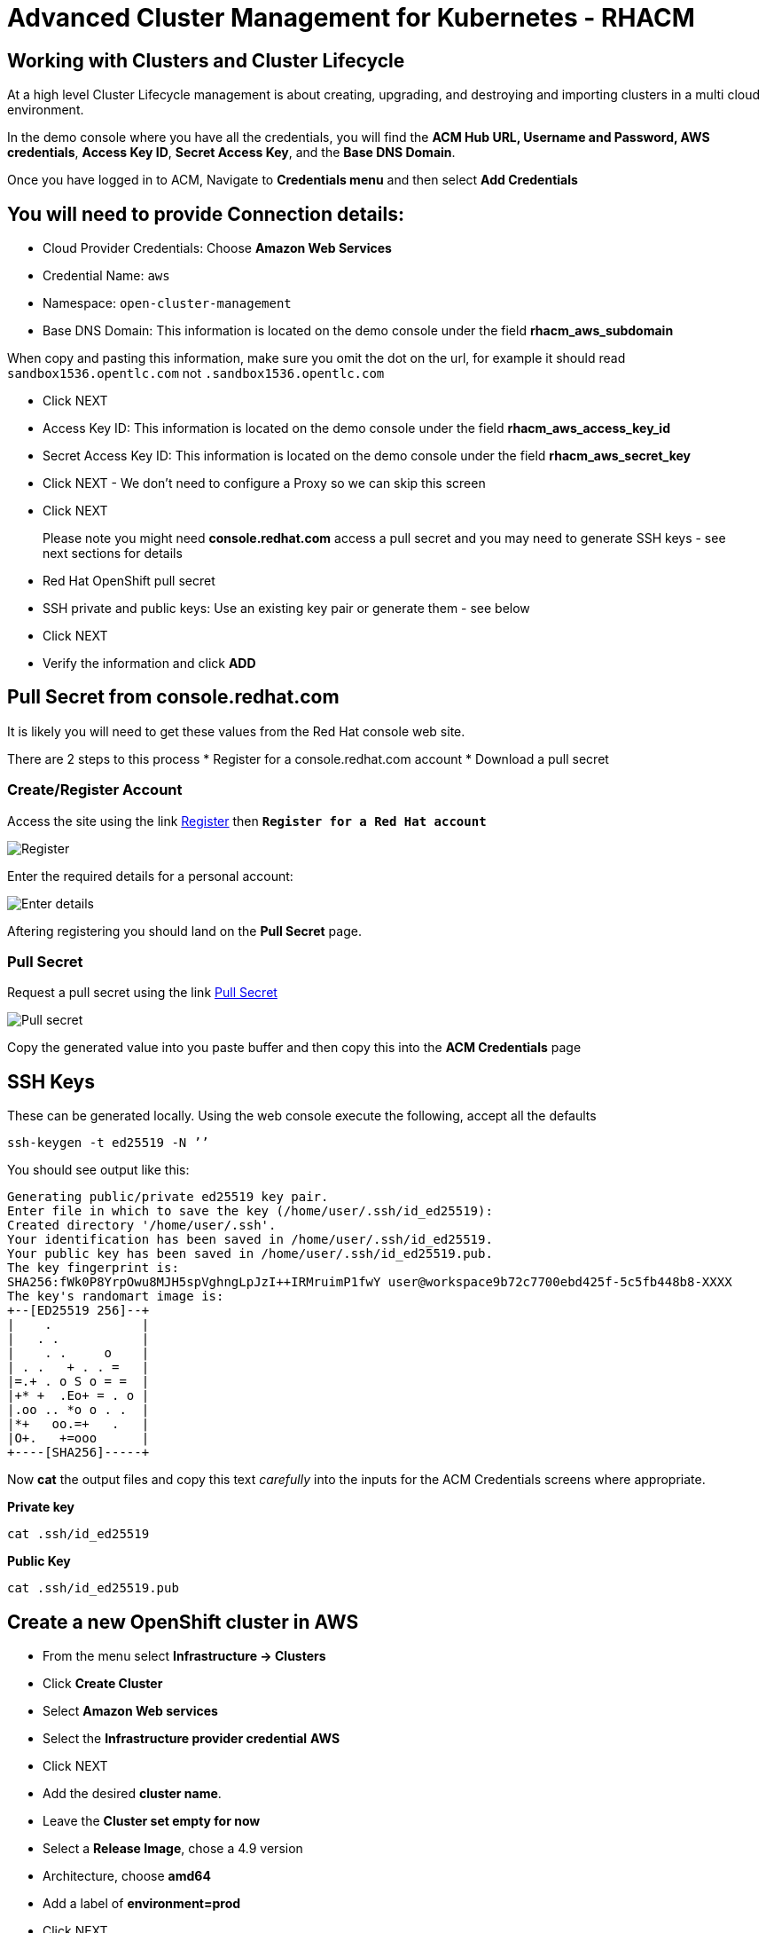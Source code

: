 = Advanced Cluster Management for Kubernetes - RHACM

== Working with Clusters and Cluster Lifecycle

At a high level Cluster Lifecycle management is about creating, upgrading, and destroying and importing clusters in a multi cloud environment.

In the demo console where you have all the credentials, you will find the *ACM Hub URL, Username and Password, AWS credentials*, *Access Key ID*, *Secret Access Key*, and the *Base DNS Domain*.

Once you have logged in to ACM, Navigate to *Credentials menu* and then select *Add Credentials*


== You will need to provide Connection details:

* Cloud Provider Credentials: Choose *Amazon Web Services* +
* Credential Name:  `aws`
* Namespace: `open-cluster-management`
* Base DNS Domain:  This information is located on the demo console under the field *rhacm_aws_subdomain*

When copy and pasting this information, make sure you omit the dot on the url, for example it should read `sandbox1536.opentlc.com` not `.sandbox1536.opentlc.com`

* Click NEXT

* Access Key ID: This information is located on the demo console under the field *rhacm_aws_access_key_id*

* Secret Access Key ID: This information is located on the demo console under the field *rhacm_aws_secret_key*

* Click NEXT - We don't need to configure a Proxy so we can skip this screen

* Click NEXT

> Please note you might need *console.redhat.com* access a pull secret and you may need to generate SSH keys - see next sections for details


* Red Hat OpenShift pull secret

* SSH private and public keys:  Use an existing key pair or generate them - see below

* Click NEXT

* Verify the information and click *ADD*

== Pull Secret from console.redhat.com

It is likely you will need to get these values from the Red Hat console web site.

There are 2 steps to this process
* Register for a console.redhat.com account
* Download a pull secret

=== Create/Register Account

Access the site using the link link:https://console.redhat.com/openshift/install/pull-secret[Register] then `*Register for a Red Hat account*`

image::console-redhat-register2.png[Register]

Enter the required details for a personal account:

image::console-redhat-register1.png[Enter details]

Aftering registering you should land on the *Pull Secret* page.

=== Pull Secret

Request a pull secret using the link link:https://console.redhat.com/openshift/install/pull-secret[Pull Secret]

image::console-redhat-pullsecret.png[Pull secret]

Copy the generated value into you paste buffer and then copy this into the *ACM Credentials* page

== SSH Keys

These can be generated locally. Using the web console execute the following, accept all the defaults

[source,bash,role="execute"]
----
ssh-keygen -t ed25519 -N ’’
----

You should see output like this:

[source,bash]
----
Generating public/private ed25519 key pair.
Enter file in which to save the key (/home/user/.ssh/id_ed25519): 
Created directory '/home/user/.ssh'.
Your identification has been saved in /home/user/.ssh/id_ed25519.
Your public key has been saved in /home/user/.ssh/id_ed25519.pub.
The key fingerprint is:
SHA256:fWk0P8YrpOwu8MJH5spVghngLpJzI++IRMruimP1fwY user@workspace9b72c7700ebd425f-5c5fb448b8-XXXX
The key's randomart image is:
+--[ED25519 256]--+
|    .            |
|   . .           |
|    . .     o    |
| . .   + . . =   |
|=.+ . o S o = =  |
|+* +  .Eo+ = . o |
|.oo .. *o o . .  |
|*+   oo.=+   .   |
|O+.   +=ooo      |
+----[SHA256]-----+
----

Now *cat* the output files and copy this text _carefully_ into the inputs for the ACM Credentials screens where
appropriate.

*Private key*
[source,bash,role="execute"]
----
cat .ssh/id_ed25519
----

*Public Key*
[source,bash,role="execute"]
----
cat .ssh/id_ed25519.pub
----



== Create a new OpenShift cluster in AWS


* From the menu select *Infrastructure → Clusters*
* Click *Create Cluster*
* Select *Amazon Web services*
* Select the *Infrastructure provider credential* *AWS*
* Click NEXT
* Add the desired *cluster name*.
* Leave the *Cluster set empty for now*
* Select a *Release Image*, chose a 4.9 version
* Architecture, choose *amd64*
* Add a label of *environment=prod*
* Click NEXT

Change the region to *see table below*

|===
|Your Location | AWS Region to select
|*NORTH AMERICA*|Select *us-west-1* or *us-west-2*

|*EUROPE / EMEA*|Select *eu-west-2* or *eu-west-3*
|*ASIA PACIFIC*|Select *ap-southeast-2* or *ap-northeast-2* or *ap-east-1*
|===

* Click NEXT on the other screens or select *7 - Review* on the menu and then click *CREATE*

_This process takes about 30 to 40 minutes depending on AWS traffic at the time this course is taken. Make sure you monitor for any failures and address as needed_

== Creating a Single Node Cluster (SNO) in AWS

While we wait for the main cluster to provision, lets go ahead and provision a Single Node Cluster. In this exercise we will show you how to create a single node cluster (OCP 4.8 and Above required) in order to save some time and resources when building clusters for testing.

*Please NOTE* that provisioning SNO clusters in public clouds is not currently supported, we only support SNO clusters as bare metal, we leverage the public cloud in the example below to showcase the functionality only.

* From the menu select *Infrastructure → Clusters*
* Click *Create Cluster*
* Select *Amazon Web services*
* Select the *Infrastructure provider credential*  *AWS*
* Click NEXT
* Add the desired cluster name. Leave the Cluster set empty for now
* Select a *Release Image*, chose a *OCP 4.9 version*
* Architecture, choose *amd64*
* Add a label of *environment=qa*
* Click NEXT
* Change the region to, *see table below*

[TIP]
====
For this workshop, best results are gained from choosing a different region for 
each cluster you create
====


|===
|Your Location | AWS Region to select
|*NORTH AMERICA*|Select *us-west-1* or *us-west-2*

|*EUROPE / EMEA*|Select *eu-west-2* or *eu-west-3*
|*ASIA PACIFIC*|Select *ap-southeast-2* or *ap-northeast-2* or *ap-east-1*
|===

* Expand the *Worker Pools*, and change the worker node count to 0

* Click on step 7 to Review *before* proceeding, turn *YAML: ON at the top of the screen.*

* Click on *install-config* in the YAML window pane and *change the master replica number to 1* (will likely be 3).  Double check that the worker replica is 0.


* Click on *cluster* in the YAML window pane and locate the section that defines an object of type: *kind: MachinePool*. Add the following line at the end of the *MachinePool* section.

[source,bash,role="execute"]
----
  skipMachinePools: true
----

Be sure the new line is at the same indentation as the previous line.

* Click on “*Create*” and the single node cluster creation will go through.

_This process takes about 10 to 20 minutes depending on AWS traffic at the time this course is taken. Make sure you monitor for any failures and address as needed_


== Creating and Managing Applications with Red Hat Advanced Cluster Management For Kubernetes


In the previous lab, you explored the Cluster Lifecycle functionality in RHACM. This allowed you to create new OpenShift® clusters, which you can now use to deploy applications.

Application Lifecycle functionality in RHACM provides the processes that are used to manage application resources on your managed clusters. This allows you to define a single or multi-cluster application using Kubernetes specifications, but with additional automation of the deployment and lifecycle management of resources to individual clusters. An application designed to run on a single cluster is straightforward and something you ought to be familiar with from working with OpenShift fundamentals. A multi-cluster application allows you to orchestrate the deployment of these same resources to multiple clusters, based on a set of rules you define for which clusters run the application components.

This table describes the different components that the Application Lifecycle model in RHACM is composed of:



|===
|*Resource*|*Purpose *

|Channel|Defines a place where deployable resources are stored, such as an object store, Kubernetes namespace, Helm repository, or GitHub repository.
|Subscription|Definitions that identify deployable resources available in a Channel resource that are to be deployed to a target cluster.
|PlacementRule|Defines the target clusters where subscriptions deploy and maintain the application. It is composed of Kubernetes resources identified by the Subscription resource and pulled from the location defined in the Channel resource.
|Application|A way to group the components here into a more easily viewable single resource. An Application resource typically references a Subscription resource.
|===


These are all Kubernetes custom resources, defined by a Custom Resource Definition (CRD), that are created for you when RHACM is installed. By creating these as Kubernetes native objects, you can interact with them the same way you would with a Pod. For instance, running +oc get application+ retrieves a list of deployed RHACM applications just as +oc get pods+ retrieves a list of deployed Pods.

This may seem like a lot of extra resources to manage in addition to the deployables that actually make up your application. However, they make it possible to automate the composition, placement, and overall control of your applications when you are deploying to many clusters. With a single cluster, it is easy to log in and run +oc create -f…​.+ If you need to do that on a dozen clusters, you want to make sure you do not make a mistake or miss a cluster, and you need a way to schedule and orchestrate updates to your applications. Leveraging the Application Lifecycle Builder in RHACM allows you to easily manage multi-cluster applications.

== Creating an Application


Prerequisites:

* Navigate to *Infrastructure → Clusters*
* Click on the *local-cluster*
* Click the *edit* button under *Labels* and add a *label* : `environment=dev`
* Verify the new clusters you build have the correct labels, it should be as follows:
** *Local-Cluster* - `environment=dev`
** *AWS 1st Cluster* - `environment=prod`
** *AWS 2nd Cluster* - `environment=qa`

* Navigate to *Applications*
* Click *Create application, select Subscription*. Enter the following information:
** *Name*: `book-import`
** *Namespace*: `book-import`
** Under repository types, select the *GIT* repository
** *URL:*  https://github.com/hichammourad/book-import.git[https://github.com/hichammourad/book-import.git]
** *Branch*:  `master-no-pre-post`
** *Path:*  `book-import`

* Verify that *Deploy application resources only on clusters matching specified labels* is selected and enter the following information
** *Label*: `environment`
** *Value*: `dev`

* Verify all the information is correct. Click *Create*

It will take a few minutes to deploy the application, *Click* on the *Topology* view and verify that *all of the check marks are green*.

Under the topology view, Select the *Route* and click on the *Launch Route* *URL*, this will take you to the Book Import application with several books available.

Feel free to experiment with the application.  Edit it and change the label to `environment=prod`.  What happens to the application?

You have now completed the overview of the *Application Lifecycle functionality in RHACM.*

You successfully deployed an application to a target cluster using RHACM. This approach leveraged a Git repository which housed all of the manifests that defined your application. RHACM was able to take those manifests and use them as deployables, which were then deployed to the target cluster.

You also leverage the power of labels and deploy the application to your imported cluster. I highly encourage you to play around with the labels and deploy this application to your local cluster. You can also create other clusters and or applications if you so desire.

== Governance, Risk, and Compliance (Security and compliance use case)

=== Creating Policies in ACM


At this point, you have completed the overview labs for Cluster Lifecycle and Application Lifecycle capabilities in RHACM. In the Cluster Lifecycle Lab, you learned how RHACM can help manage the lifecycles of your Kubernetes clusters, including both deploying new clusters and importing existing clusters. In that lab, you created new clsters and used your RHACM instance to manage them.

In the Application Lifecycle Lab, you continued exploring RHACM functionality and learned how to deploy and configure an application. You used the cluster that you added in the first module as the target for deploying an application.

Now that you have a cluster and a deployed application, you need to make sure that they do not drift from their original configurations. This kind of drift is a serious problem, because it can happen from benign and benevolent fixes and changes, as well as malicious activities that you might not notice but can cause significant problems. The solution that RHACM provides for this is the Governance, Risk, and Compliance, or GRC, functionality.

==== Review GRC Functionality

To begin, it is important to define exactly what GRC is. In RHACM, you build policies that are applied to managed clusters. These policies can do different things, which are described below, but they ultimately serve to govern the configurations of your clusters. This governance over your cluster configurations reduces risk and ensures compliance with standards defined by stakeholders, which can include security teams and operations teams

This table describes the three types of policy controllers available in RHACM along with the remediation mode they support:

|===
|*Policy Controller*|*Purpose*|*Enforce or Inform*

|Configuration|Used to configure any Kubernetes resource across your clusters. Where these resources are created or configured is determined by the namespaces you include (or exclude) in the policy.|Both
|Certificate|Used to detect certificates that are close to expiring. You can configure the certificate policy controller by updating the minimum duration parameter in your controller policy. When a certificate expires in less than the minimum duration, the policy becomes noncompliant. Certificates are identified from secrets in the included namespaces.|Inform
|Identity and Access Management (IAM)|Used to receive notifications about IAM policies that are noncompliant. In the 1.0 version of RHACM, this checks for compliance with the number of cluster administrators you allow in your cluster.    |inform
|===

You need to create three different resources in order to implement the policy controllers:

|===
|*Resource*|*Function*

|Policy|The Policy defines what you actually want to check and possibly configure (with enforce). Policies include a policy-template which defines a list of objectDefinitions. The policy also determines the namespaces it is applied to, as well as the remediation actions it takes.
|Placement Rule|Identifies a list of managed clusters that are targeted when using this PlacementRule.
|PlacementBinding|Connect the policy to the PlacementRule.
|===


This is a complex topic, and this course is only providing an overview. Please consult the https://access.redhat.com/documentation/en-us/red_hat_advanced_cluster_management_for_kubernetes/2.5/html-single/governance/index#governance[GRC product documentation] for more details on any of these policy controllers.

* Navigate to the *Governance* screen and click *create policy.*
* Navigate to the https://github.com/stolostron/policy-collection/tree/main/stable/CM-Configuration-Management[GitHub Repo] with all the policies and select the https://github.com/stolostron/policy-collection/blob/main/stable/SC-System-and-Communications-Protection/policy-etcdencryption.yaml[Etcd Encryption]
* On the *ETCD Encryption Policy* click the *RAW* button on the policy.
* Copy the raw YAML.
* Under the *Create Policy* screen, enable the *YAML*. Copy and Paste the *RAW YAML* from the GitHub Repo
* *Namespace*: `default`
* Click on Step 5 and verify that everything looks correct.
* Click Submit.

Navigate to the Results screen, allow the scan to complete, it shouldn't take more than 3 minutes.

Once complete notice the violations you have, since we created this policy as a Inform only it will not fix any of the violations, lets go ahead and fix them

* On the top of the policy click on the *Actions → Edit Policy*
* Select *Step 2* and change the Remediation to *Enforce*
* Select *Step 5* review that is under Remediation is set to *Enforce*
* Click *Submit*

Navigate to the Results screen, allow the remediation to complete, _it shouldn't take more than 3 minutes_

Now you have succesfully created a Policy to scan your clusters, if you would like to play with other policies please visit the https://github.com/stolostron/policy-collection[Policy Repo] for more Policies you can test out.

